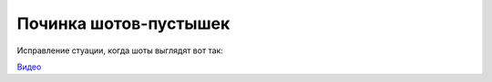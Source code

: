 .. _refresh-empty-shots-page:

Починка шотов-пустышек
-------------------------

Исправление стуации, когда шоты выглядят вот так:

.. image:: ../../../_static/images/empty_shots.png

`Видео <https://disk.yandex.ru/i/qR5BaLbtPR4HvQ>`_
